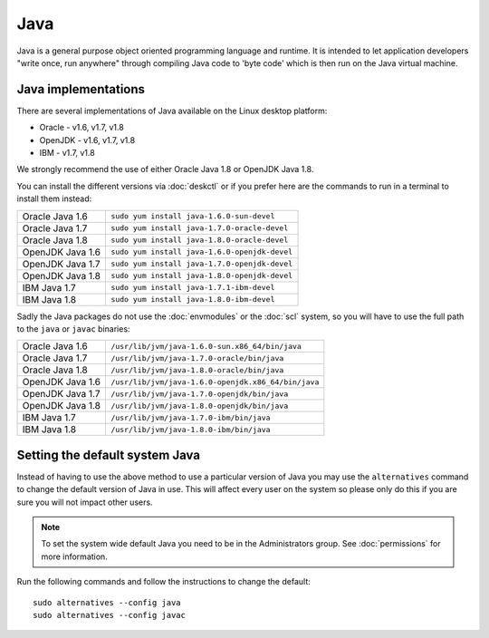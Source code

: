 Java
====

Java is a general purpose object oriented programming language and runtime.
It is intended to let application developers "write once, run anywhere" through
compiling Java code to 'byte code' which is then run on the Java virtual 
machine. 

Java implementations
--------------------

There are several implementations of Java available on the Linux desktop 
platform:

* Oracle - v1.6, v1.7, v1.8
* OpenJDK - v1.6, v1.7, v1.8
* IBM - v1.7, v1.8

We strongly recommend the use of either Oracle Java 1.8 or OpenJDK Java 1.8.

You can install the different versions via :doc:`deskctl` or if you prefer
here are the commands to run in a terminal to install them instead:

+--------------------+--------------------------------------------------------+
| Oracle Java 1.6    | ``sudo yum install java-1.6.0-sun-devel``              |
+--------------------+--------------------------------------------------------+
| Oracle Java 1.7    | ``sudo yum install java-1.7.0-oracle-devel``           |
+--------------------+--------------------------------------------------------+
| Oracle Java 1.8    | ``sudo yum install java-1.8.0-oracle-devel``           |
+--------------------+--------------------------------------------------------+
| OpenJDK Java 1.6   | ``sudo yum install java-1.6.0-openjdk-devel``          |
+--------------------+--------------------------------------------------------+
| OpenJDK Java 1.7   | ``sudo yum install java-1.7.0-openjdk-devel``          |
+--------------------+--------------------------------------------------------+
| OpenJDK Java 1.8   | ``sudo yum install java-1.8.0-openjdk-devel``          |
+--------------------+--------------------------------------------------------+
| IBM Java 1.7       | ``sudo yum install java-1.7.1-ibm-devel``              |
+--------------------+--------------------------------------------------------+
| IBM Java 1.8       | ``sudo yum install java-1.8.0-ibm-devel``              |
+--------------------+--------------------------------------------------------+

Sadly the Java packages do not use the :doc:`envmodules` or the :doc:`scl`
system, so you will have to use the full path to the ``java`` or ``javac`` 
binaries:

+--------------------+--------------------------------------------------------+
| Oracle Java 1.6    | ``/usr/lib/jvm/java-1.6.0-sun.x86_64/bin/java``        |
+--------------------+--------------------------------------------------------+
| Oracle Java 1.7    | ``/usr/lib/jvm/java-1.7.0-oracle/bin/java``            |
+--------------------+--------------------------------------------------------+
| Oracle Java 1.8    | ``/usr/lib/jvm/java-1.8.0-oracle/bin/java``            |
+--------------------+--------------------------------------------------------+
| OpenJDK Java 1.6   | ``/usr/lib/jvm/java-1.6.0-openjdk.x86_64/bin/java``    |
+--------------------+--------------------------------------------------------+
| OpenJDK Java 1.7   | ``/usr/lib/jvm/java-1.7.0-openjdk/bin/java``           |
+--------------------+--------------------------------------------------------+
| OpenJDK Java 1.8   | ``/usr/lib/jvm/java-1.8.0-openjdk/bin/java``           |
+--------------------+--------------------------------------------------------+
| IBM Java 1.7       | ``/usr/lib/jvm/java-1.7.0-ibm/bin/java``               |
+--------------------+--------------------------------------------------------+
| IBM Java 1.8       | ``/usr/lib/jvm/java-1.8.0-ibm/bin/java``               |
+--------------------+--------------------------------------------------------+

Setting the default system Java
-------------------------------

Instead of having to use the above method to use a particular version of Java
you may use the ``alternatives`` command to change the default version of Java
in use. This will affect every user on the system so please only do this if
you are sure you will not impact other users.

.. note::

   To set the system wide default Java you need to be in the Administrators 
   group. See :doc:`permissions` for more information.

Run the following commands and follow the instructions to change the default::

   sudo alternatives --config java
   sudo alternatives --config javac
